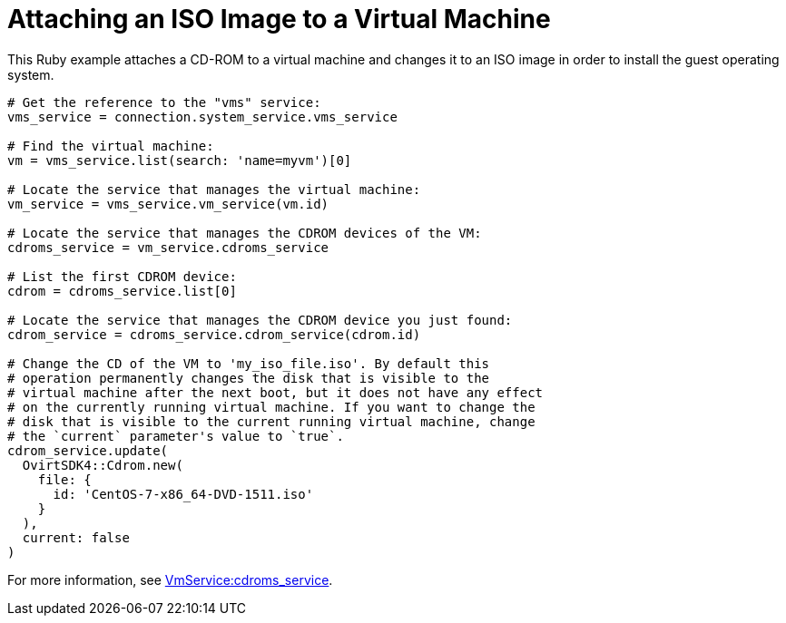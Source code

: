 :_content-type: PROCEDURE
[id="Attaching_ISO_image_to_a_virtual_machine"]
= Attaching an ISO Image to a Virtual Machine

This Ruby example attaches a CD-ROM to a virtual machine and changes it to an ISO image in order to install the guest operating system.

[source, ruby ]
----
# Get the reference to the "vms" service:
vms_service = connection.system_service.vms_service

# Find the virtual machine:
vm = vms_service.list(search: 'name=myvm')[0]

# Locate the service that manages the virtual machine:
vm_service = vms_service.vm_service(vm.id)

# Locate the service that manages the CDROM devices of the VM:
cdroms_service = vm_service.cdroms_service

# List the first CDROM device:
cdrom = cdroms_service.list[0]

# Locate the service that manages the CDROM device you just found:
cdrom_service = cdroms_service.cdrom_service(cdrom.id)

# Change the CD of the VM to 'my_iso_file.iso'. By default this
# operation permanently changes the disk that is visible to the
# virtual machine after the next boot, but it does not have any effect
# on the currently running virtual machine. If you want to change the
# disk that is visible to the current running virtual machine, change
# the `current` parameter's value to `true`.
cdrom_service.update(
  OvirtSDK4::Cdrom.new(
    file: {
      id: 'CentOS-7-x86_64-DVD-1511.iso'
    }
  ),
  current: false
)
----

For more information, see link:http://www.rubydoc.info/gems/ovirt-engine-sdk/OvirtSDK4%2FVmService:cdroms_service[VmService:cdroms_service].
